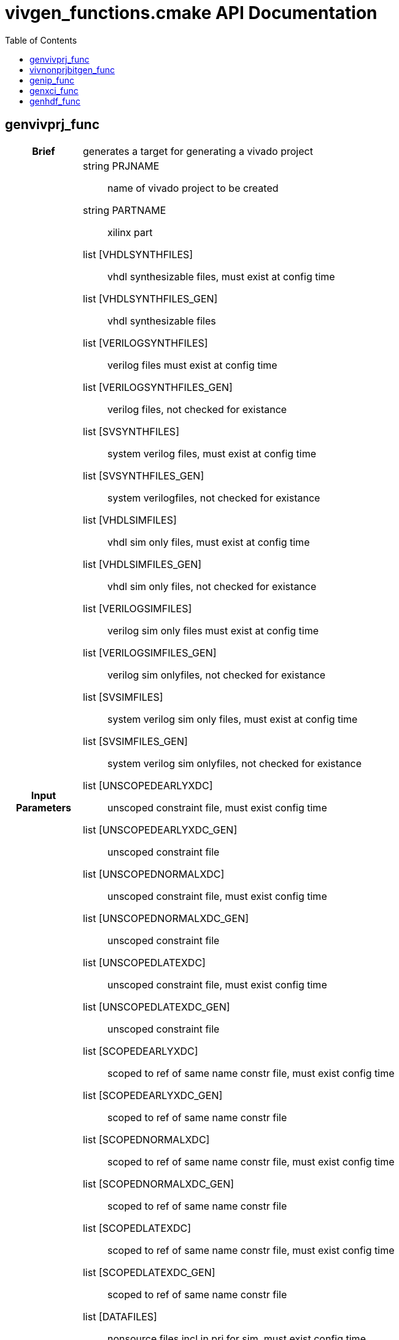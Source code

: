 = vivgen_functions.cmake API Documentation
:toc:

== genvivprj_func

[cols='h,6a']
|===
| Brief
| 
generates a target for generating a vivado project

| Input +
Parameters
|
string PRJNAME:: name of vivado project to be created
string PARTNAME:: xilinx part
list [VHDLSYNTHFILES]:: vhdl synthesizable files, must exist at config time
list [VHDLSYNTHFILES_GEN]:: vhdl synthesizable files
list [VERILOGSYNTHFILES]:: verilog files must exist at config time
list [VERILOGSYNTHFILES_GEN]:: verilog files, not checked for existance
list [SVSYNTHFILES]:: system verilog files, must exist at config time
list [SVSYNTHFILES_GEN]:: system verilogfiles, not checked for existance
list [VHDLSIMFILES]:: vhdl sim only files, must exist at config time
list [VHDLSIMFILES_GEN]:: vhdl sim only files, not checked for existance
list [VERILOGSIMFILES]:: verilog sim only files must exist at config time
list [VERILOGSIMFILES_GEN]:: verilog sim onlyfiles, not checked for existance
list [SVSIMFILES]:: system verilog sim only files, must exist at config time
list [SVSIMFILES_GEN]:: system verilog sim onlyfiles, not checked for existance
list [UNSCOPEDEARLYXDC]:: unscoped constraint file, must exist config time
list [UNSCOPEDEARLYXDC_GEN]:: unscoped constraint file
list [UNSCOPEDNORMALXDC]:: unscoped constraint file, must exist config time
list [UNSCOPEDNORMALXDC_GEN]:: unscoped constraint file
list [UNSCOPEDLATEXDC]:: unscoped constraint file, must exist config time
list [UNSCOPEDLATEXDC_GEN]:: unscoped constraint file
list [SCOPEDEARLYXDC]:: scoped to ref of same name constr file, must exist config time
list [SCOPEDEARLYXDC_GEN]:: scoped to ref of same name constr file
list [SCOPEDNORMALXDC]:: scoped to ref of same name constr file, must exist config time
list [SCOPEDNORMALXDC_GEN]:: scoped to ref of same name constr file
list [SCOPEDLATEXDC]:: scoped to ref of same name constr file, must exist config time
list [SCOPEDLATEXDC_GEN]:: scoped to ref of same name constr file
list [DATAFILES]:: nonsource files incl in prj for sim, must exist config time
list [DATAFILES_GEN]:: nonsource files incl in prj for sim
noarg [NOVHDL2008]:: option to use old vhdl, if this option is not passed, vhdl2008 will be used

| Targets and +
Outputs
|
*target* ${PRJNAME}_genvivprj:: use make ${PRJNAME}_genvivprj to generate vivado project, does not force, will fail if project already exists


| Description
|
intended for simulation.  Will fail if vivado project already exists.

|===

== vivnonprjbitgen_func

[cols='h,6a']
|===
| Brief
| 
generates a recipe for a bit file

| Input +
Parameters
|
string PRJNAME:: name of vivado project to be created
string PARTNAME:: xilinx part
list [VHDLSYNTHFILES]:: vhdl synthesizable files, must exist at config time
list [VHDLSYNTHFILES_GEN]:: vhdl synthesizable files
list [VERILOGSYNTHFILES]:: verilog files must exist at config time
list [VERILOGSYNTHFILES_GEN]:: verilog files, not checked for existance
list [SVSYNTHFILES]:: system verilog files, must exist at config time
list [SVSYNTHFILES_GEN]:: system verilogfiles, not checked for existance
list [VHDLSIMFILES]:: vhdl sim only files, must exist at config time
list [VHDLSIMFILES_GEN]:: vhdl sim only files, not checked for existance
list [VERILOGSIMFILES]:: verilog sim only files must exist at config time
list [VERILOGSIMFILES_GEN]:: verilog sim onlyfiles, not checked for existance
list [SVSIMFILES]:: system verilog sim only files, must exist at config time
list [SVSIMFILES_GEN]:: system verilog sim onlyfiles, not checked for existance
list [UNSCOPEDEARLYXDC]:: unscoped constraint file, must exist config time
list [UNSCOPEDEARLYXDC_GEN]:: unscoped constraint file
list [UNSCOPEDNORMALXDC]:: unscoped constraint file, must exist config time
list [UNSCOPEDNORMALXDC_GEN]:: unscoped constraint file
list [UNSCOPEDLATEXDC]:: unscoped constraint file, must exist config time
list [UNSCOPEDLATEXDC_GEN]:: unscoped constraint file
list [SCOPEDEARLYXDC]:: scoped to ref of same name constr file, must exist config time
list [SCOPEDEARLYXDC_GEN]:: scoped to ref of same name constr file
list [SCOPEDNORMALXDC]:: scoped to ref of same name constr file, must exist config time
list [SCOPEDNORMALXDC_GEN]:: scoped to ref of same name constr file
list [SCOPEDLATEXDC]:: scoped to ref of same name constr file, must exist config time
list [SCOPEDLATEXDC_GEN]:: scoped to ref of same name constr file
noargs [VHDL2008]:: option to use vhdl2008

| Targets and +
Outputs
|
*output* vivnonprj_${PRJNAME}/${PRJNAME}.bit:: bit file generated from nonprj flow

| Output +
Parameter
|
*output* [bitfile_OUTPUT]:: variable to store the location of the bitfile to be generated (described in targets and outputs).

| Description
|
nonproject generation of a bit file
|===


== genip_func

[cols='h,6a']
|===
| Brief
| 
generates an ipxact wrapper

| Input +
Parameters
|
string IPNAME:: name of generated ip
string PARTNAME:: xilinx part
string TOPNAME:: name of top module wrapped by ip
string LIBNAME:: subdirectory within ip_repo
list [VHDLSYNTHFILES]:: vhdl synthesizable files, must exist at config time
list [VHDLSYNTHFILES_GEN]:: vhdl synthesizable files
list [VERILOGSYNTHFILES]:: verilog files must exist at config time
list [VERILOGSYNTHFILES_GEN]:: verilog files, not checked for existance
list [SVSYNTHFILES]:: system verilog files, must exist at config time
list [SVSYNTHFILES_GEN]:: system verilogfiles, not checked for existance
list [VHDLSIMFILES]:: vhdl sim only files, must exist at config time
list [VHDLSIMFILES_GEN]:: vhdl sim only files, not checked for existance
list [VERILOGSIMFILES]:: verilog sim only files must exist at config time
list [VERILOGSIMFILES_GEN]:: verilog sim onlyfiles, not checked for existance
list [SVSIMFILES]:: system verilog sim only files, must exist at config time
list [SVSIMFILES_GEN]:: system verilog sim onlyfiles, not checked for existance
list [PREIPXSCRIPTS]:: list of tcl scripts to run before ipx core is generated
list [POSTIPXSCRIPTS]:: list tcl scripts to run after ipx core is generated
list [SCRIPTDEPS]::  list of dependencies other than source files passed through other parameters
list [MISCPARAMS]:: any data custom scripts need, will be stored in tcl ${miscparam} variable
noargs [NODELETE]:: option, when present, project used to generate ip will not be deleted

| Targets and +
Outputs
|
*output* ${PARTNAME}/ip_repo/${LIBNAME}/${IPNAME}/component.xml:: component file of ipxact wrapper, file used to track ipxact wrapper
*output* ${PARTNAME}/ip_repo/${LIBNAME}/${IPNAME}/xgui:: additional meta data for ipxact wrapper
*output* ${PARTNAME}/ip_repo/${LIBNAME}/${IPNAME}/${IPNAME}.stamp:: empty generated file indicating that the ipxact was successfully generated

| Output +
Parameter
|
*output* [IP_STAMPOUTPUT]:: variable to store the location of the stampfile indicating that xactip was succesffully generated


| Details
|
soft links source files to ipxact wrapper's directory and generates an ipxact wrapper for them
|===

== genxci_func

[cols='h,6a']
|===
| Brief
| 
Generates xci file using passed script


| Input +
Parameters
|
string XCINAME:: name of generated xci module
string PARTNAME:: name of xilinx part
string XCIGENSCRIPT:: name of script used to generate xci module, should either generate xci module in current directory or at directory in ${ip_gen_dir} variable
noarg VERILOG:: option, when present, wrapper generated is in verilog

| Targets and +
Outputs
|
*output* ${PARTNAME}/xcidir/${XCINAME}/${XCINAME}.xci:: Generated xci file
*output* ${PARTNAME}/xcidir/${XCINAME}/${XCINAME}.stamp:: Generated xci file

| Output +
Parameters
|
*output* [XCI_OUTPUT]:: variable to store the location of generated xci
*output* [XCI_STAMPOUTPUT]:: variable to store the location of the stampfile indicating that xci was succesffully generated

| Details
|
Generates xci file using passed script
|===

== genhdf_func

[cols='h,6a']
|===
| Brief
| 
generates a recipe for generating a hdf file

| Input +
Parameters
|
string PRJNAME:: name of vivado project to be created
string PARTNAME:: xilinx part
string BDSCRIPT:: tcl script for generating block diagram file
string [BOARDNAME]:: name of xilinx board used
list [UNSCOPEDEARLYXDC]:: unscoped constraint file, must exist config time
list [UNSCOPEDEARLYXDC_GEN]:: unscoped constraint file
list [UNSCOPEDNORMALXDC]:: unscoped constraint file, must exist config time
list [UNSCOPEDNORMALXDC_GEN]:: unscoped constraint file
list [UNSCOPEDLATEXDC]:: unscoped constraint file, must exist config time
list [UNSCOPEDLATEXDC_GEN]:: unscoped constraint file
list [SCOPEDEARLYXDC]:: scoped to ref of same name constr file, must exist config time
list [SCOPEDEARLYXDC_GEN]:: scoped to ref of same name constr file
list [SCOPEDNORMALXDC]:: scoped to ref of same name constr file, must exist config time
list [SCOPEDNORMALXDC_GEN]:: scoped to ref of same name constr file
list [SCOPEDLATEXDC]:: scoped to ref of same name constr file, must exist config time
list [SCOPEDLATEXDC_GEN]:: scoped to ref of same name constr file
noarg [VERILOG]:: option to, if wrapper is generated, use verilog instead of vhdl
list [DEPENDS]:: list of dependencies 



|Targets and +
Outputs
|
*output* ${CMAKE_BINARY_DIR}/${genhdf_PARTNAME}/bin/${genhdf_PRJNAME}.hdf:: hardware description file used by xilinx sdk

| Output +
Parameters
|
*output* HDFFILE_OUTPUT:: variable to store location of generated hdf file


| Description
|
intended for simulation.  Will fail if vivado project already exists.

|===
